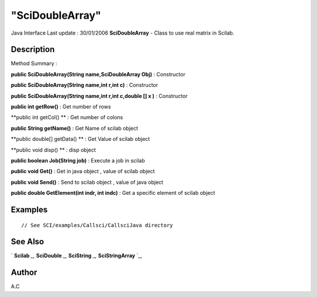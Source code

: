 ====
"SciDoubleArray"
====

Java Interface Last update : 30/01/2006
**SciDoubleArray** - Class to use real matrix in Scilab.



Description
~~~~~~~~~~~



Method Summary :

**public SciDoubleArray(String name,SciDoubleArray Obj)** :
Constructor

**public SciDoubleArray(String name,int r,int c)** : Constructor

**public SciDoubleArray(String name,int r,int c,double [] x )** :
Constructor

**public int getRow()** : Get number of rows

**public int getCol() ** : Get number of colons

**public String getName()** : Get Name of scilab object

**public double[] getData() ** : Get Value of scilab object

**public void disp() ** : disp object

**public boolean Job(String job)** : Execute a job in scilab

**public void Get()** : Get in java object , value of scilab object

**public void Send()** : Send to scilab object , value of java object

**public double GetElement(int indr, int indc)** : Get a specific
element of scilab object



Examples
~~~~~~~~


::

     // See SCI/examples/Callsci/CallsciJava directory




See Also
~~~~~~~~

` **Scilab** `_,` **SciDouble** `_,` **SciString** `_,`
**SciStringArray** `_,



Author
~~~~~~

A.C

.. _
      : ://./java/SciDouble.htm
.. _
      : ://./java/SciString.htm
.. _
      : ://./java/SciStringArray.htm
.. _
      : ://./java/Scilab.htm


